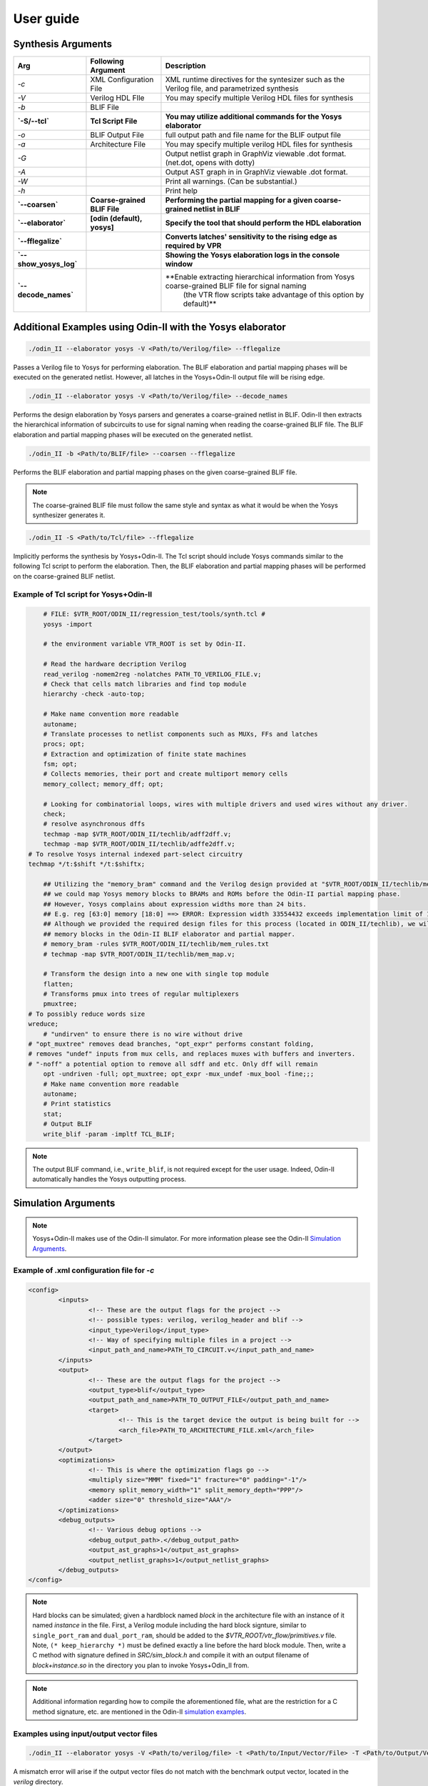 .. _user_guide:

User guide
==========


Synthesis Arguments
-------------------

.. table::

    =======================   ==============================    =================================================================================================
             Arg                    Following Argument                                                          Description
    =======================   ==============================    =================================================================================================
     `-c`                      XML Configuration File            XML runtime directives for the syntesizer such as the Verilog file, and parametrized synthesis
     `-V`                      Verilog HDL FIle                  You may specify multiple Verilog HDL files for synthesis									   
     `-b`                      BLIF File                                                                               									
     **`-S/--tcl`**            **Tcl Script File**               **You may utilize additional commands for the Yosys elaborator**        						   
     `-o`                      BLIF Output File                  full output path and file name for the BLIF output file                           		
     `-a`                      Architecture File                 You may specify multiple verilog HDL files for synthesis                        		       
     `-G`                                                        Output netlist graph in GraphViz viewable .dot format. (net.dot, opens with dotty)  		   
     `-A`                                                        Output AST graph in in GraphViz viewable .dot format.                               		   
     `-W`                                                        Print all warnings. (Can be substantial.)                                           		   
     `-h`                                                        Print help                                                                          		   
     **`--coarsen`**           **Coarse-grained BLIF File**      **Performing the partial mapping for a given coarse-grained netlist in BLIF** 			     
     **`--elaborator`**        **[odin (default), yosys]**       **Specify the tool that should perform the HDL elaboration**  				 	         
     **`--fflegalize`**                                          **Converts latches' sensitivity to the rising edge as required by VPR** 						 
     **`--show_yosys_log`**                                      **Showing the Yosys elaboration logs in the console window**           
     **`--decode_names`**                                        **Enable extracting hierarchical information from Yosys coarse-grained BLIF file for signal naming \
	 															   (the VTR flow scripts take advantage of this option by default)**
    =======================   ==============================    =================================================================================================



Additional Examples using Odin-II with the Yosys elaborator
-----------------------------------------------------------

.. code-block:: bash

    ./odin_II --elaborator yosys -V <Path/to/Verilog/file> --fflegalize


Passes a Verilog file to Yosys for performing elaboration. 
The BLIF elaboration and partial mapping phases will be executed on the generated netlist.
However, all latches in the Yosys+Odin-II output file will be rising edge.

.. code-block:: bash

    ./odin_II --elaborator yosys -V <Path/to/Verilog/file> --decode_names


Performs the design elaboration by Yosys parsers and generates a coarse-grained netlist in BLIF.
Odin-II then extracts the hierarchical information of subcircuits to use for signal naming when reading the coarse-grained BLIF file.
The BLIF elaboration and partial mapping phases will be executed on the generated netlist.

.. code-block:: bash

    ./odin_II -b <Path/to/BLIF/file> --coarsen --fflegalize


Performs the BLIF elaboration and partial mapping phases on the given coarse-grained BLIF file.

.. note::

	The coarse-grained BLIF file must follow the same style and syntax as what it would be when the Yosys synthesizer generates it.  

.. code-block:: bash

	./odin_II -S <Path/to/Tcl/file> --fflegalize


Implicitly performs the synthesis by Yosys+Odin-II. The Tcl script should include Yosys commands similar to the following Tcl script to perform the elaboration. Then, the BLIF elaboration and partial mapping phases will be performed on the coarse-grained BLIF netlist.


Example of Tcl script for Yosys+Odin-II
~~~~~~~~~~~~~~~~~~~~~~~~~~~~~~~~~~~~~~~

.. code-block:: tcl
 
	# FILE: $VTR_ROOT/ODIN_II/regression_test/tools/synth.tcl #
	yosys -import

	# the environment variable VTR_ROOT is set by Odin-II.

	# Read the hardware decription Verilog
	read_verilog -nomem2reg -nolatches PATH_TO_VERILOG_FILE.v;
	# Check that cells match libraries and find top module
	hierarchy -check -auto-top;

	# Make name convention more readable
	autoname;
	# Translate processes to netlist components such as MUXs, FFs and latches
	procs; opt;
	# Extraction and optimization of finite state machines
	fsm; opt;
	# Collects memories, their port and create multiport memory cells
	memory_collect; memory_dff; opt;

	# Looking for combinatorial loops, wires with multiple drivers and used wires without any driver.
	check;
	# resolve asynchronous dffs
	techmap -map $VTR_ROOT/ODIN_II/techlib/adff2dff.v;
	techmap -map $VTR_ROOT/ODIN_II/techlib/adffe2dff.v;
    # To resolve Yosys internal indexed part-select circuitry
    techmap */t:$shift */t:$shiftx;

	## Utilizing the "memory_bram" command and the Verilog design provided at "$VTR_ROOT/ODIN_II/techlib/mem_map.v"
	## we could map Yosys memory blocks to BRAMs and ROMs before the Odin-II partial mapping phase.
	## However, Yosys complains about expression widths more than 24 bits.
	## E.g. reg [63:0] memory [18:0] ==> ERROR: Expression width 33554432 exceeds implementation limit of 16777216!
	## Although we provided the required design files for this process (located in ODIN_II/techlib), we will handle
	## memory blocks in the Odin-II BLIF elaborator and partial mapper. 
	# memory_bram -rules $VTR_ROOT/ODIN_II/techlib/mem_rules.txt
	# techmap -map $VTR_ROOT/ODIN_II/techlib/mem_map.v; 

	# Transform the design into a new one with single top module
	flatten;
	# Transforms pmux into trees of regular multiplexers
	pmuxtree;
    # To possibly reduce words size
    wreduce;
	# "undirven" to ensure there is no wire without drive
    # "opt_muxtree" removes dead branches, "opt_expr" performs constant folding,
    # removes "undef" inputs from mux cells, and replaces muxes with buffers and inverters.
    # "-noff" a potential option to remove all sdff and etc. Only dff will remain
	opt -undriven -full; opt_muxtree; opt_expr -mux_undef -mux_bool -fine;;;
	# Make name convention more readable
	autoname;
	# Print statistics
	stat;
	# Output BLIF
	write_blif -param -impltf TCL_BLIF;


.. note::

	The output BLIF command, i.e., ``write_blif``, is not required except for the user usage. Indeed, Odin-II automatically handles the Yosys outputting process.


Simulation Arguments
--------------------

.. note::
    Yosys+Odin-II makes use of the Odin-II simulator. 
    For more information please see the Odin-II `Simulation Arguments <https://docs.verilogtorouting.org/en/latest/odin/user_guide/#simulation-arguments>`_.

Example of .xml configuration file for `-c`
~~~~~~~~~~~~~~~~~~~~~~~~~~~~~~~~~~~~~~~~~~~

.. code-block:: xml

	<config>
		<inputs>
			<!-- These are the output flags for the project -->
			<!-- possible types: verilog, verilog_header and blif -->
			<input_type>Verilog</input_type>
			<!-- Way of specifying multiple files in a project -->
			<input_path_and_name>PATH_TO_CIRCUIT.v</input_path_and_name>
		</inputs>
		<output>
			<!-- These are the output flags for the project -->
			<output_type>blif</output_type>
			<output_path_and_name>PATH_TO_OUTPUT_FILE</output_path_and_name>
			<target>
				<!-- This is the target device the output is being built for -->
				<arch_file>PATH_TO_ARCHITECTURE_FILE.xml</arch_file>
			</target>
		</output>
		<optimizations>
			<!-- This is where the optimization flags go -->
			<multiply size="MMM" fixed="1" fracture="0" padding="-1"/>
			<memory split_memory_width="1" split_memory_depth="PPP"/>
			<adder size="0" threshold_size="AAA"/>
		</optimizations>
		<debug_outputs>
			<!-- Various debug options -->
			<debug_output_path>.</debug_output_path>
			<output_ast_graphs>1</output_ast_graphs>
			<output_netlist_graphs>1</output_netlist_graphs>
		</debug_outputs>
	</config>


.. note::

	Hard blocks can be simulated; given a hardblock named `block` in the architecture file with an instance of it named `instance` in the file.
	First, a Verilog module including the hard block signture, similar to ``single_port_ram`` and ``dual_port_ram``, should be added to the `$VTR_ROOT/vtr_flow/primitives.v` file. Note, ``(* keep_hierarchy *)`` must be defined exactly a line before the hard block module.
	Then, write a C method with signature defined in `SRC/sim_block.h` and compile it with an output filename of `block+instance.so` in the directory you plan to invoke Yosys+Odin\_II from.

.. note::

	Additional information regarding how to compile the aforementioned file, 
	what are the restriction for a C method signature, etc. are 
	mentioned in the Odin-II `simulation examples <https://docs.verilogtorouting.org/en/latest/odin/user_guide/#examples>`_.

Examples using input/output vector files
~~~~~~~~~~~~~~~~~~~~~~~~~~~~~~~~~~~~~~~~~

.. code-block:: bash

	./odin_II --elaborator yosys -V <Path/to/verilog/file> -t <Path/to/Input/Vector/File> -T <Path/to/Output/Vector/File>


A mismatch error will arise if the output vector files do not match with the benchmark output vector, located in the `verilog` directory.

Getting Help
------------

.. note::

    For more information please see Odin-II `Getting Help <https://docs.verilogtorouting.org/en/latest/odin/user_guide/#getting-help>`_.


Reporting Bugs and Feature Requests
-----------------------------------

**Creating an Issue on GitHub**

.. note::

    For more information please see `Issue on GitHub <https://docs.verilogtorouting.org/en/latest/odin/user_guide/#creating-an-issue-on-github>`_.


**Feature Requests**

If there are any features that the Yosys+Odin-II system overlooks or would be a great addition, please make a `feature request <https://github.com/verilog-to-routing/vtr-verilog-to-routing/issues/new/choose>`_ in the GitHub repository. There is a template provided and be as in-depth as possible.